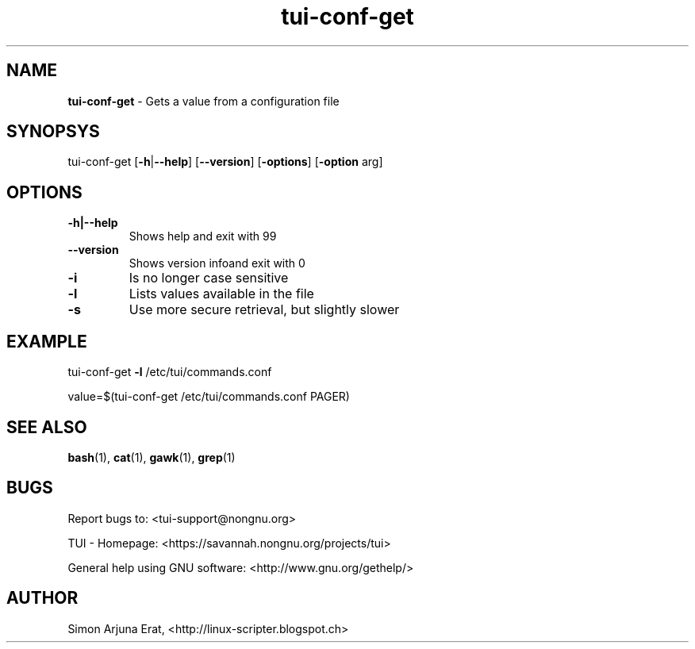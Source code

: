 .\" Text automatically generated by txt2man
.TH tui-conf-get 1 "27 November 2015" "TUI 0.9.0e" "TUI Manual"

.SH NAME
\fBtui-conf-get \fP- Gets a value from a configuration file
\fB
.SH SYNOPSYS
tui-conf-get [\fB-h\fP|\fB--help\fP] [\fB--version\fP] [\fB-options\fP] [\fB-option\fP arg]
.SH OPTIONS
.TP
.B
\fB-h\fP|\fB--help\fP
Shows help and exit with 99
.TP
.B
\fB--version\fP
Shows version infoand exit with 0
.TP
.B
\fB-i\fP
Is no longer case sensitive
.TP
.B
\fB-l\fP
Lists values available in the file
.TP
.B
\fB-s\fP
Use more secure retrieval, but slightly slower
.SH EXAMPLE

tui-conf-get \fB-l\fP /etc/tui/commands.conf
.PP
value=$(tui-conf-get /etc/tui/commands.conf PAGER)
.RE
.PP

.SH SEE ALSO
\fBbash\fP(1), \fBcat\fP(1), \fBgawk\fP(1), \fBgrep\fP(1)
.SH BUGS
Report bugs to: <tui-support@nongnu.org>
.PP
TUI - Homepage: <https://savannah.nongnu.org/projects/tui>
.PP
General help using GNU software: <http://www.gnu.org/gethelp/>
.SH AUTHOR
Simon Arjuna Erat, <http://linux-scripter.blogspot.ch>
